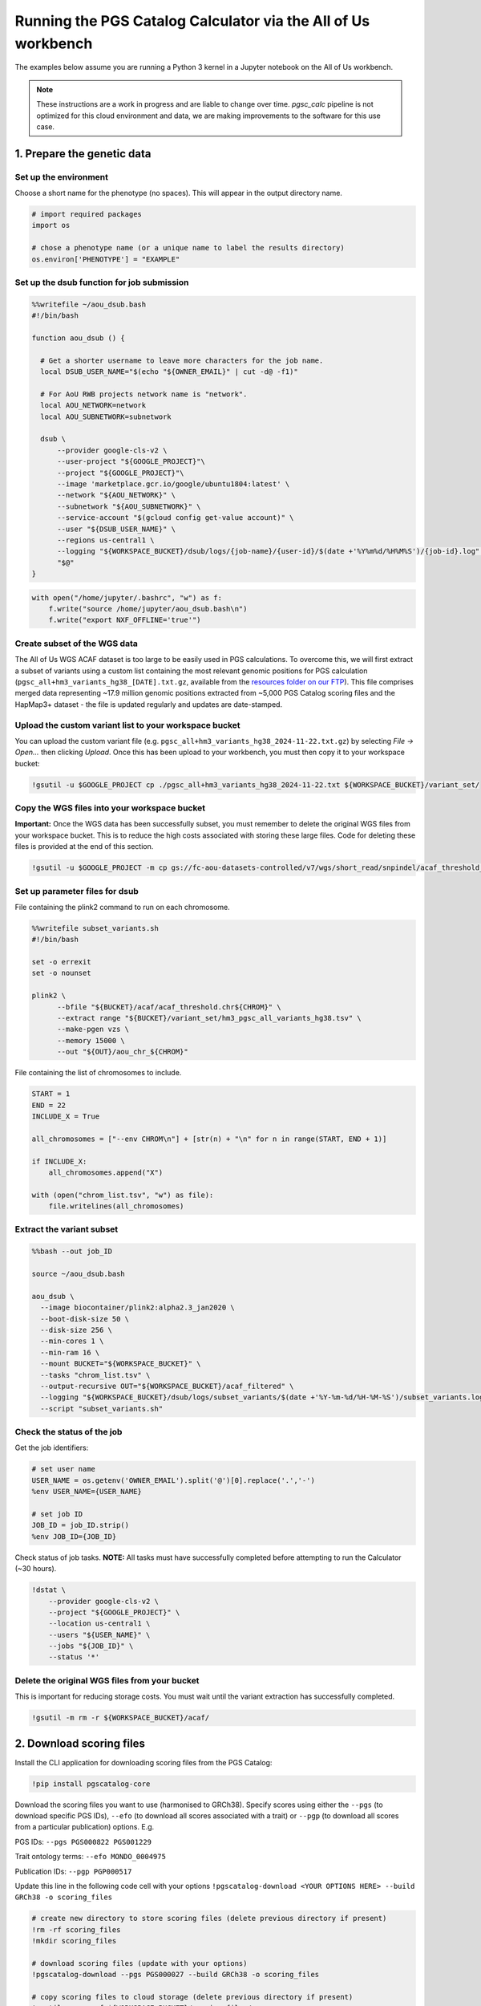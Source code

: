 .. _aou:

##############################################################
Running the PGS Catalog Calculator via the All of Us workbench
##############################################################

The examples below assume you are running a Python 3 kernel in a Jupyter notebook on the All of Us workbench.

.. note:: These instructions are a work in progress and are liable to change over time. `pgsc_calc` pipeline is not
    optimized for this cloud environment and data, we are making improvements to the software for this use case.


1. Prepare the genetic data
===========================

Set up the environment
----------------------

Choose a short name for the phenotype (no spaces). This will appear in
the output directory name.

.. code::

    # import required packages
    import os

    # chose a phenotype name (or a unique name to label the results directory)
    os.environ['PHENOTYPE'] = "EXAMPLE"

Set up the dsub function for job submission
-------------------------------------------

.. code::

    %%writefile ~/aou_dsub.bash
    #!/bin/bash

    function aou_dsub () {

      # Get a shorter username to leave more characters for the job name.
      local DSUB_USER_NAME="$(echo "${OWNER_EMAIL}" | cut -d@ -f1)"

      # For AoU RWB projects network name is "network".
      local AOU_NETWORK=network
      local AOU_SUBNETWORK=subnetwork

      dsub \
          --provider google-cls-v2 \
          --user-project "${GOOGLE_PROJECT}"\
          --project "${GOOGLE_PROJECT}"\
          --image 'marketplace.gcr.io/google/ubuntu1804:latest' \
          --network "${AOU_NETWORK}" \
          --subnetwork "${AOU_SUBNETWORK}" \
          --service-account "$(gcloud config get-value account)" \
          --user "${DSUB_USER_NAME}" \
          --regions us-central1 \
          --logging "${WORKSPACE_BUCKET}/dsub/logs/{job-name}/{user-id}/$(date +'%Y%m%d/%H%M%S')/{job-id}.log" \
          "$@"
    }

.. code::

    with open("/home/jupyter/.bashrc", "w") as f:
        f.write("source /home/jupyter/aou_dsub.bash\n")
        f.write("export NXF_OFFLINE='true'")

Create subset of the WGS data
-----------------------------

The All of Us WGS ACAF dataset is too large to be easily used in PGS
calculations. To overcome this, we will first extract a subset of
variants using a custom list containing the most relevant genomic
positions for PGS calculation (``pgsc_all+hm3_variants_hg38_[DATE].txt.gz``,
available from the `resources folder on our FTP`_). This file comprises
merged data representing ~17.9 million genomic positions extracted from
~5,000 PGS Catalog scoring files and the HapMap3+ dataset - the file is updated
regularly and updates are date-stamped.

.. _resources folder on our FTP: https://ftp.ebi.ac.uk/pub/databases/spot/pgs/resources/

Upload the custom variant list to your workspace bucket
-------------------------------------------------------

You can upload the custom variant file (e.g. ``pgsc_all+hm3_variants_hg38_2024-11-22.txt.gz``) by selecting *File -> Open…* then
clicking *Upload*. Once this has been upload to your workbench, you must
then copy it to your workspace bucket:

.. code::

    !gsutil -u $GOOGLE_PROJECT cp ./pgsc_all+hm3_variants_hg38_2024-11-22.txt ${WORKSPACE_BUCKET}/variant_set/

Copy the WGS files into your workspace bucket
---------------------------------------------

**Important:** Once the WGS data has been successfully subset, you must
remember to delete the original WGS files from your workspace bucket.
This is to reduce the high costs associated with storing these large
files. Code for deleting these files is provided at the end of this
section.

.. code::

    !gsutil -u $GOOGLE_PROJECT -m cp gs://fc-aou-datasets-controlled/v7/wgs/short_read/snpindel/acaf_threshold_v7.1/plink_bed/* $WORKSPACE_BUCKET/acaf/

Set up parameter files for dsub
-------------------------------

File containing the plink2 command to run on each chromosome.

.. code::

    %%writefile subset_variants.sh
    #!/bin/bash

    set -o errexit
    set -o nounset

    plink2 \
          --bfile "${BUCKET}/acaf/acaf_threshold.chr${CHROM}" \
          --extract range "${BUCKET}/variant_set/hm3_pgsc_all_variants_hg38.tsv" \
          --make-pgen vzs \
          --memory 15000 \
          --out "${OUT}/aou_chr_${CHROM}"

File containing the list of chromosomes to include.

.. code::

    START = 1
    END = 22
    INCLUDE_X = True

    all_chromosomes = ["--env CHROM\n"] + [str(n) + "\n" for n in range(START, END + 1)]

    if INCLUDE_X:
        all_chromosomes.append("X")

    with (open("chrom_list.tsv", "w") as file):
        file.writelines(all_chromosomes)

Extract the variant subset
---------------------------

.. code::

    %%bash --out job_ID

    source ~/aou_dsub.bash

    aou_dsub \
      --image biocontainer/plink2:alpha2.3_jan2020 \
      --boot-disk-size 50 \
      --disk-size 256 \
      --min-cores 1 \
      --min-ram 16 \
      --mount BUCKET="${WORKSPACE_BUCKET}" \
      --tasks "chrom_list.tsv" \
      --output-recursive OUT="${WORKSPACE_BUCKET}/acaf_filtered" \
      --logging "${WORKSPACE_BUCKET}/dsub/logs/subset_variants/$(date +'%Y-%m-%d/%H-%M-%S')/subset_variants.log" \
      --script "subset_variants.sh"

Check the status of the job
---------------------------

Get the job identifiers:

.. code::

    # set user name
    USER_NAME = os.getenv('OWNER_EMAIL').split('@')[0].replace('.','-')
    %env USER_NAME={USER_NAME}

    # set job ID
    JOB_ID = job_ID.strip()
    %env JOB_ID={JOB_ID}

Check status of job tasks. **NOTE:** All tasks must have successfully
completed before attempting to run the Calculator (~30 hours).

.. code::

    !dstat \
        --provider google-cls-v2 \
        --project "${GOOGLE_PROJECT}" \
        --location us-central1 \
        --users "${USER_NAME}" \
        --jobs "${JOB_ID}" \
        --status '*'

Delete the original WGS files from your bucket
----------------------------------------------

This is important for reducing storage costs. You must wait until the
variant extraction has successfully completed.

.. code::

    !gsutil -m rm -r ${WORKSPACE_BUCKET}/acaf/

2. Download scoring files
==========================

Install the CLI application for downloading scoring files from the PGS
Catalog:

.. code::

    !pip install pgscatalog-core

Download the scoring files you want to use (harmonised to GRCh38).
Specify scores using either the ``--pgs`` (to download specific PGS
IDs), ``--efo`` (to download all scores associated with a trait) or
``--pgp`` (to download all scores from a particular publication)
options. E.g.

PGS IDs: ``--pgs PGS000822 PGS001229``

Trait ontology terms: ``--efo MONDO_0004975``

Publication IDs: ``--pgp PGP000517``

Update this line in the following code cell with your options
``!pgscatalog-download <YOUR OPTIONS HERE> --build GRCh38 -o scoring_files``

.. code::

    # create new directory to store scoring files (delete previous directory if present)
    !rm -rf scoring_files
    !mkdir scoring_files

    # download scoring files (update with your options)
    !pgscatalog-download --pgs PGS000027 --build GRCh38 -o scoring_files

    # copy scoring files to cloud storage (delete previous directory if present)
    !gsutil -m rm -rf ${WORKSPACE_BUCKET}/scoring_files/
    !gsutil -u $GOOGLE_PROJECT -m cp ./scoring_files/* ${WORKSPACE_BUCKET}/scoring_files/

3. Download the reference dataset (optional)
============================================

*(This step is only required if you want to run the calculator using the
ancestry adjustment)*

.. code::

    # download the data
    !wget https://ftp.ebi.ac.uk/pub/databases/spot/pgs/resources/pgsc_HGDP+1kGP_v1.tar.zst

    # move the data to your home directory
    !mv ./pgsc_HGDP+1kGP_v1.tar.zst ~/

Copying the reference data to your workspace bucket takes a while (~2.5
hours). Let’s run this step in the background.

**How to run code in a detached terminal using screen:**

- Open the Cloud Analysis Terminal in a new window (``>_`` icon on
  sidebar)
- Start a new terminal using ``screen -S pgsc_calc``

Run the following command to copy the reference data to your workspace
bucket:

``gsutil -u $GOOGLE_PROJECT -m cp ~/pgsc_HGDP+1kGP_v1.tar.zst ${WORKSPACE_BUCKET}/reference_data/``

**Useful screen commands:** - Create new session:
``screen -S pgsc_calc``\  - Detach session: *Ctrl + A + D*\  - Detach
and delete session: *Ctrl + D*\  - Reattach session:
``screen -r pgsc_calc``\  - List running sessions: ``screen -ls``

4. Calculate polygenic scores
==============================

Create the samplesheet
----------------------

.. code::

    # samplesheet for AoU WGS data (ACAF threshold)

    import json

    BUCKET_DIR = os.environ['WORKSPACE_BUCKET']
    BUCKET_DIR = "/mnt/data/mount/gs/" + BUCKET_DIR.replace("gs://", "")

    # select chromosomes to include
    START = 1
    END = 22
    INCLUDE_X = True

    all_chromosomes = list(range(START, END + 1))

    if INCLUDE_X:
        all_chromosomes.append("X")

    # create a sample sheet entry for each chromosome
    samplesheet = []

    for chrom in all_chromosomes:
        chrom_template = {
            'pheno': BUCKET_DIR + f'/acaf_filtered/aou_chr_{chrom}.psam',
            'vcf_import_dosage': False,
            'variants': BUCKET_DIR + f'/acaf_filtered/aou_chr_{chrom}.pvar.zst',
            'geno': BUCKET_DIR + f'/acaf_filtered/aou_chr_{chrom}.pgen',
            'sampleset': 'aou',
            'chrom': f'{chrom}',
            'format': 'pfile'
        }
        samplesheet.append(chrom_template)

    with open("samplesheet.json", 'w', encoding = 'utf-8') as file:
        json.dump(samplesheet, file, ensure_ascii = False, indent = 4)

    # upload the samplesheet file to your workspace bucket
    !gsutil -u $GOOGLE_PROJECT -m cp ./samplesheet.json ${WORKSPACE_BUCKET}/pgsc_calc_files/

Create the config file
----------------------

.. code::

    config = """
    process {
        withName: 'INTERSECT_THINNED' {
            time = 72.hour
        }
        withName: 'PLINK2_SCORE' {
            time = 48.hour
        }
        withName: 'FRAPOSA_PROJECT' {
            time = 48.hour
        }
    }"""

    with (open("aou.config", "w") as file):
        file.writelines(config)

    # upload the samplesheet file to your workspace bucket
    !gsutil -u $GOOGLE_PROJECT -m cp ./aou.config ${WORKSPACE_BUCKET}/pgsc_calc_files/

Create genotypes cache
----------------------

This will create a new directory to store the processed genotype files.
These files will be reused in subsequent runs to speed up the pipeline
(if you will be using the same genotype files and reference data).

.. code::

    # create new local directory
    !rm -rf genotypes_cache
    !mkdir -p genotypes_cache
    # placeholder file so directory is non-empty
    !touch genotypes_cache/placeholder.txt

    # replace genotype cache in workspace bucket
    !gsutil -m rm -rf ${WORKSPACE_BUCKET}/genotypes_cache/
    !gsutil -u $GOOGLE_PROJECT cp -r ./genotypes_cache ${WORKSPACE_BUCKET}/

.. warning:: Run this code cell only once. Only re-run this code cell if you wish to reset the cache.


Set up the parameter file and run the calculator
------------------------------------------------

**Run 1:** Fresh run of pgsc_calc that re-processes raw data

You should choose this option if you are running the PGS Calculator for
the first time (or have reset the genotypes cache). If you are not using
the ancestry adjustment, remove the ``--run_ancestry`` line from the
first code cell.

Create the parameter file:

.. code::

    %%writefile run_calc.sh
    #!/bin/bash

    set -o errexit
    set -o nounset

    nextflow run /opt/pgsc_calc/main.nf \
          -profile conda \
          --input "${BUCKET}/pgsc_calc_files/samplesheet.json" \
          --format json \
          --target_build GRCh38 \
          --scorefile "${BUCKET}/scoring_files/*" \
          -c "${BUCKET}/pgsc_calc_files/aou.config" \
          --genotypes_cache "${CACHE_IN}" \
          --run_ancestry "${BUCKET}/reference_data/pgsc_HGDP+1kGP_v1.tar.zst" \
          --outdir "${OUT}" \
          --max_cpus 4 \
          --max_memory 208.GB \
          --max_time 240.h \
          --min_overlap 0.5

    cp -r ${CACHE_IN}/* ${CACHE_OUT}

Run the calculator:

.. code::

    %%bash --out job_ID

    source ~/aou_dsub.bash

    aou_dsub \
      --image pgscatalog/pgsc_calc:v2-blob \
      --boot-disk-size 50 \
      --disk-size 512 \
      --min-cores 4 \
      --min-ram 208 \
      --mount BUCKET="${WORKSPACE_BUCKET}" \
      --output-recursive OUT="${WORKSPACE_BUCKET}/calc_results/${PHENOTYPE}" \
      --input-recursive CACHE_IN="${WORKSPACE_BUCKET}/genotypes_cache" \
      --output-recursive CACHE_OUT="${WORKSPACE_BUCKET}/genotypes_cache" \
      --logging "${WORKSPACE_BUCKET}/dsub/logs/pgsc_calc/$(date +'%Y-%m-%d/%H-%M-%S')/pgsc_calc.log" \
      --script "run_calc.sh"

**All other runs:** Subsequent runs use cached genotypes to speed up calculation

You should choose this option if you have already run the PGS Calculator
previously and the processed genotype files are still stored in the
genotypes cache. If you are not using the ancestry adjustment, remove
the ``--run_ancestry`` line from the first code cell.

Create the parameter file:

.. code::

    %%writefile run_calc2.sh
    #!/bin/bash

    set -o errexit
    set -o nounset

    nextflow run /opt/pgsc_calc/main.nf \
          -profile conda \
          --input "${BUCKET}/pgsc_calc_files/samplesheet.json" \
          --format json \
          --target_build GRCh38 \
          --scorefile "${BUCKET}/scoring_files/*" \
          --genotypes_cache "${BUCKET}/genotypes_cache" \
          --run_ancestry "${BUCKET}/reference_data/pgsc_HGDP+1kGP_v1.tar.zst" \
          --outdir "${OUT}" \
          --max_cpus 4 \
          --max_memory 208.GB \
          --max_time 240.h \
          --min_overlap 0.5

Run the calculator:

.. code::

    %%bash --out job_ID

    source ~/aou_dsub.bash

    aou_dsub \
      --image pgscatalog/pgsc_calc:v2-blob \
      --boot-disk-size 50 \
      --disk-size 512 \
      --min-cores 4 \
      --min-ram 208 \
      --mount BUCKET="${WORKSPACE_BUCKET}" \
      --output-recursive OUT="${WORKSPACE_BUCKET}/calc_results/${PHENOTYPE}" \
      --logging "${WORKSPACE_BUCKET}/dsub/logs/pgsc_calc/$(date +'%Y-%m-%d/%H-%M-%S')/pgsc_calc.log" \
      --script "run_calc2.sh"

Check the status of the job
---------------------------

Get the job identifiers:

.. code::

    # set user name
    USER_NAME = os.getenv('OWNER_EMAIL').split('@')[0].replace('.','-')
    %env USER_NAME={USER_NAME}

    # set job ID
    JOB_ID = job_ID.strip()
    %env JOB_ID={JOB_ID}

Check status of job:

.. code::

    !dstat \
        --provider google-cls-v2 \
        --project "${GOOGLE_PROJECT}" \
        --location us-central1 \
        --users "${USER_NAME}" \
        --jobs "${JOB_ID}" \
        --status '*'

Copy the calculator results to your workbench
---------------------------------------------

Once the calculator has successfully completed, the results directory
will be available in your workspace bucket. However, you may prefer to
have a local copy on your researcher workbench to use in subsequent
analyses:

.. code::

    !mkdir -p calc_results
    !gsutil -u $GOOGLE_PROJECT -m cp -r "${WORKSPACE_BUCKET}/calc_results/${PHENOTYPE}_test" ./calc_results/

Citation & credits
==================

If you use the PGS Catalog Calculator in your work, please cite our most
recent publication:

   Lambert, S.A., Wingfield, B., Gibson, J.T. *et al*. Enhancing the
   Polygenic Score Catalog with tools for score calculation and ancestry
   normalization. *Nat Genet* 56, 1989–1994 (2024).
   https://doi.org/10.1038/s41588-024-01937-x

Thanks to Sarah Abramowitz, Michael Levin, and colleagues at UPenn for sharing their code for running `pgsc_calc`
in the AoU TRE which informed these instructions.

Extra code
==========

Displaying a text file stored in your workspace bucket:

.. code::

    !gsutil -u $GOOGLE_PROJECT cat "PATH TO FILE. E.g. gs://fc-secure..."

Copying a file from your workspace bucket to your persistent disk:

.. code::

    !gsutil -u $GOOGLE_PROJECT cp "PATH TO FILE. E.g. gs://fc-secure..." ./
